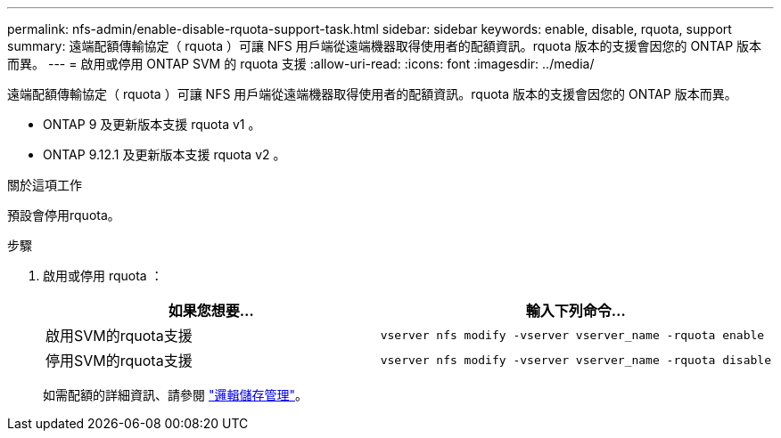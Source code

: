 ---
permalink: nfs-admin/enable-disable-rquota-support-task.html 
sidebar: sidebar 
keywords: enable, disable, rquota, support 
summary: 遠端配額傳輸協定（ rquota ）可讓 NFS 用戶端從遠端機器取得使用者的配額資訊。rquota 版本的支援會因您的 ONTAP 版本而異。 
---
= 啟用或停用 ONTAP SVM 的 rquota 支援
:allow-uri-read: 
:icons: font
:imagesdir: ../media/


[role="lead"]
遠端配額傳輸協定（ rquota ）可讓 NFS 用戶端從遠端機器取得使用者的配額資訊。rquota 版本的支援會因您的 ONTAP 版本而異。

* ONTAP 9 及更新版本支援 rquota v1 。
* ONTAP 9.12.1 及更新版本支援 rquota v2 。


.關於這項工作
預設會停用rquota。

.步驟
. 啟用或停用 rquota ：
+
[cols="2*"]
|===
| 如果您想要... | 輸入下列命令... 


 a| 
啟用SVM的rquota支援
 a| 
[source, cli]
----
vserver nfs modify -vserver vserver_name -rquota enable
----


 a| 
停用SVM的rquota支援
 a| 
[source, cli]
----
vserver nfs modify -vserver vserver_name -rquota disable
----
|===
+
如需配額的詳細資訊、請參閱 link:../volumes/index.html["邏輯儲存管理"]。


